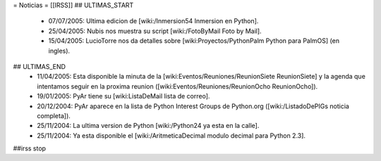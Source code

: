 
= Noticias =
[[IRSS]]
## ULTIMAS_START
 * 07/07/2005:  Ultima edicion de [wiki:/Inmersion54 Inmersion en Python].
 * 25/04/2005:  Nubis nos muestra su script [wiki:/FotoByMail Foto by Mail].
 * 15/04/2005:  LucioTorre nos da detalles sobre [wiki:Proyectos/PythonPalm Python para PalmOS] (en ingles).
## ULTIMAS_END
 * 11/04/2005:  Esta disponible la minuta de la [wiki:Eventos/Reuniones/ReunionSiete ReunionSiete] y la agenda que intentamos seguir en la proxima reunion ([wiki:Eventos/Reuniones/ReunionOcho ReunionOcho]).
 * 19/01/2005:  PyAr tiene su [wiki:ListaDeMail lista de correo].
 * 20/12/2004:  PyAr aparece en la lista de Python Interest Groups de Python.org ([wiki:/ListadoDePIGs noticia completa]).
 * 25/11/2004:  La ultima version de Python [wiki:/Python24 ya esta en la calle].
 * 25/11/2004:  Ya esta disponible el [wiki:/AritmeticaDecimal modulo decimal para Python 2.3].
##irss stop 
